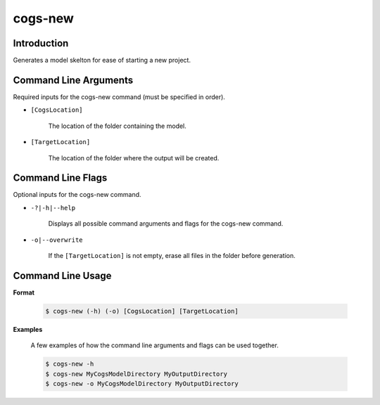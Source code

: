 cogs-new
~~~~~~~~~

Introduction
----------------------
Generates a model skelton for ease of starting a new project.

Command Line Arguments
----------------------
Required inputs for the cogs-new command (must be specified in order).

* ``[CogsLocation]`` 

    The location of the folder containing the model.

* ``[TargetLocation]`` 

    The location of the folder where the output will be created.

Command Line Flags
----------------------
Optional inputs for the cogs-new command.

* ``-?|-h|--help``

    Displays all possible command arguments and flags for the cogs-new command.

* ``-o|--overwrite``

    If the ``[TargetLocation]`` is not empty, erase all files in the folder before generation.

Command Line Usage
-------------------
**Format**

    .. code-block:: bash

        $ cogs-new (-h) (-o) [CogsLocation] [TargetLocation]

**Examples**

    A few examples of how the command line arguments and flags can be used together.

    .. code-block:: bash

        $ cogs-new -h
        $ cogs-new MyCogsModelDirectory MyOutputDirectory
        $ cogs-new -o MyCogsModelDirectory MyOutputDirectory